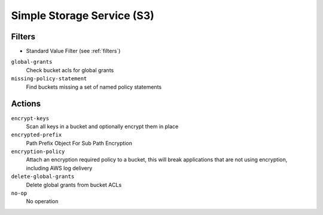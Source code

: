 .. _s3:

Simple Storage Service (S3)
===========================

Filters
-------

- Standard Value Filter (see :ref:`filters`)

``global-grants``
  Check bucket acls for global grants

``missing-policy-statement``
  Find buckets missing a set of named policy statements

Actions
-------

``encrypt-keys``
  Scan all keys in a bucket and optionally encrypt them in place

``encrypted-prefix``
  Path Prefix Object For Sub Path Encryption

``encryption-policy``
  Attach an encryption required policy to a bucket, this will break
  applications that are not using encryption, including AWS log
  delivery

``delete-global-grants``
  Delete global grants from bucket ACLs

``no-op``
  No operation
